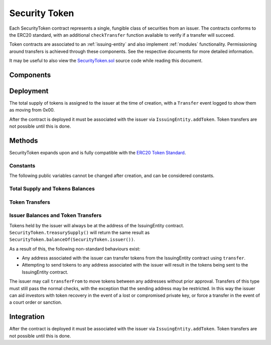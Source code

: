 .. _security-token:

##############
Security Token
##############

Each SecurityToken contract represents a single, fungible class of securities from an issuer. The contracts conforms to the ERC20 standard, with an additional ``checkTransfer`` function available to verify if a transfer will succeed.

Token contracts are associated to an :ref:`issuing-entity` and also implement :ref:`modules` functionality. Permissioning around transfers is achieved through these components. See the respective documents for more detailed information.

It may be useful to also view the `SecurityToken.sol <https://github.com/SFT-Protocol/security-token/tree/master/contracts/SecurityToken.sol>`__ source code while reading this document.

Components
==========

Deployment
==========

.. method:: SecurityToken.constructor(address _issuer, string _name, string _symbol, uint256 _totalSupply)

    * ``_issuer``: The address of the ``IssuingEntity`` associated with this token.
    * ``_name``: The full name of the token.
    * ``_symbol``: The ticker symbol for the token.
    * ``_totalSupply``: The initial total supply of tokens to create.

The total supply of tokens is assigned to the issuer at the time of creation,
with a ``Transfer`` event logged to show them as moving from 0x00.

After the contract is deployed it must be associated with the issuer via
``IssuingEntity.addToken``. Token transfers are not possible until this is done.

Methods
=======

SecurityToken expands upon and is fully compatible with the `ERC20 Token
Standard <https://theethereum.wiki/w/index.php/ERC20_Token_Standard>`__.

Constants
---------

The following public variables cannot be changed after creation, and can be considered constants.

.. method:: SecurityToken.name

    The full name of the security token.

.. method:: SecurityToken.symbol

    The ticker symbol for the token.

.. method:: SecurityToken.decimals

    The number of decimal places for the token. This is a constant always set to 0, as you cannot legally fractionalize a security.

.. method:: SecurityToken.ownerID

    The bytes32 ID hash of the issuer associated with this token.

.. method:: SecurityToken.issuer

    The address of the associated IssuingEntity contract

Total Supply and Tokens Balances
--------------------------------

.. method:: SecurityToken.totalSupply

    Returns the total supply of tokens.

.. method:: SecurityToken.balanceOf(address)

    Returns the token balance for a given address.

.. method:: SecurityToken.treasurySupply

    Returns the number of tokens held by the issuer.

.. method:: SecurityToken.circulatingSupply

    Returns the total supply, less the amount held by the issuer.


Token Transfers
---------------

.. method:: SecurityToken.checkTransfer(address _from, address _to, uint256 _value)

    Returns true if ``_from`` is perimitted to transfer ``_value`` tokens to ``_to``.

    For a transfer to succeed it must first pass a series of checks:

    * Tokens cannot be locked.
    * Sender must have a sufficient balance.
    * Sender and receiver must be verified in a registrar associated to the issuer.
    * Sender and receiver must not be restricted by the registrar or the issuer.
    * Transfer must not result in any issuer-imposed investor limits being exceeded.
    * Transfer must be permitted by all active modules.

    Transfers between two addresses that are associated to the same ID do not undergo the same level of restrictions, as there is no change of ownership occuring.

.. method:: SecurityToken.transfer(address _to, uint256 _value)

    Transfers ``_value`` tokens from ``msg.sender`` to ``_to``.

    All transfers will log the ``Transfer`` event. Transfers where there is a change of ownership will also log``IssuingEntity.TransferOwnership``.

.. method:: SecurityToken.approve(address _spender, uint256 _value)

    Approves ``_spender`` to transfer up to ``_value`` tokens belonging to ``msg.sender``.

    Approval may be given to any address, but a transfer can only be initiated by an address that is known by one of the associated registrars. The same transfer checks also apply for both the sender and receiver, as if the transfer was done directly.

.. method:: SecurityToken.transferFrom(address _from, address _to, uint256 _value)

        Transfers ``_value`` tokens from ``_from`` to ``_to``.

        If the caller and sender addresses are both associated to the same ID, ``transferFrom`` may be called without giving prior approval. In this way an investor can easily recover tokens when a private key is lost or compromised.

Issuer Balances and Token Transfers
-----------------------------------

Tokens held by the issuer will always be at the address of the IssuingEntity contract.  ``SecurityToken.treasurySupply()`` will return the same result as ``SecurityToken.balanceOf(SecurityToken.issuer())``.

As a result of this, the following non-standard behaviours exist:

* Any address associated with the issuer can transfer tokens from the IssuingEntity contract using ``transfer``.
* Attempting to send tokens to any address associated with the issuer will result in the tokens being sent to the IssuingEntity contract.

The issuer may call ``transferFrom`` to move tokens between any addresses without prior approval. Transfers of this type must still pass the normal checks, with the exception that the sending address may be restricted.  In this way the issuer can aid investors with token recovery in the event of a lost or compromised private key, or force a transfer in the event of a court order or sanction.

Integration
===========

After the contract is deployed it must be associated with the issuer via
``IssuingEntity.addToken``. Token transfers are not possible until this is done.

